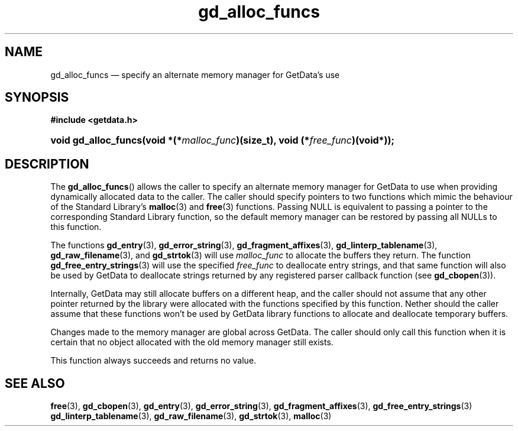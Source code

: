 .\" gd_alloc_funcs.3.  The gd_alloc_funcs man page.
.\"
.\" Copyright (C) 2016 D. V. Wiebe
.\"
.\""""""""""""""""""""""""""""""""""""""""""""""""""""""""""""""""""""""""
.\"
.\" This file is part of the GetData project.
.\"
.\" Permission is granted to copy, distribute and/or modify this document
.\" under the terms of the GNU Free Documentation License, Version 1.2 or
.\" any later version published by the Free Software Foundation; with no
.\" Invariant Sections, with no Front-Cover Texts, and with no Back-Cover
.\" Texts.  A copy of the license is included in the `COPYING.DOC' file
.\" as part of this distribution.
.\"
.TH gd_alloc_funcs 3 "28 October 2016" "Version 0.10.0" "GETDATA"
.SH NAME
gd_alloc_funcs \(em specify an alternate memory manager for GetData's use
.SH SYNOPSIS
.B #include <getdata.h>
.HP
.nh
.ad l
.BI "void gd_alloc_funcs(void *(*" malloc_func ")(size_t),
.BI "void (*" free_func )(void*));
.hy
.ad n
.SH DESCRIPTION
The
.BR gd_alloc_funcs ()
allows the caller to specify an alternate memory manager for GetData to use
when providing dynamically allocated data to the caller.  The caller should
specify pointers to two functions which mimic the behaviour of the Standard
Library's
.BR malloc (3)
and
.BR free (3)
functions.  Passing NULL is equivalent to passing a pointer to the
corresponding Standard Library function, so the default memory manager can be
restored by passing all NULLs to this function.

The functions
.BR gd_entry (3),
.BR gd_error_string (3),
.BR gd_fragment_affixes (3),
.BR gd_linterp_tablename (3),
.BR gd_raw_filename (3),
and
.BR gd_strtok (3)
will use
.I malloc_func
to allocate the buffers they return.  The function
.BR gd_free_entry_strings (3)
will use the specified
.I free_func
to deallocate entry strings, and that same function will also be used by
GetData to deallocate strings returned by any registered parser callback
function (see
.BR gd_cbopen (3)).

Internally, GetData may still allocate buffers on a different heap, and the
caller should not assume that any other pointer returned by the library were
allocated with the functions specified by this function.  Nether should the
caller assume that these functions won't be used by GetData library functions
to allocate and deallocate temporary buffers.

Changes made to the memory manager are global across GetData.  The caller should
only call this function when it is certain that no object allocated with the
old memory manager still exists.

This function always succeeds and returns no value.

.SH SEE ALSO
.BR free (3),
.BR gd_cbopen (3),
.BR gd_entry (3),
.BR gd_error_string (3),
.BR gd_fragment_affixes (3),
.BR gd_free_entry_strings (3)
.BR gd_linterp_tablename (3),
.BR gd_raw_filename (3),
.BR gd_strtok (3),
.BR malloc (3)
